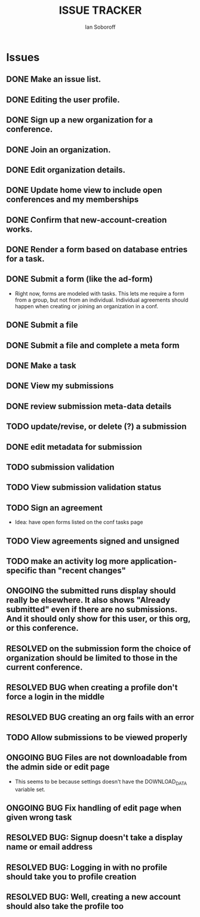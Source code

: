 #+AUTHOR: Ian Soboroff
#+STARTUP:indent
#+OPTIONS: num:nil toc:nil
#+TODO: ONCE(o) EPISODIC ONGOING POTENTIAL | RESOLVED IMPROVED UNRESOLVABLE TOLERATED INACTIVE
#+TODO: MALFUNCTION DAMAGE | REPAIRED REPLACED DISCARDED
#+TODO: TODO | INPROGRESS DONE
#+TITLE:ISSUE TRACKER

* Issues

** DONE Make an issue list.
** DONE Editing the user profile.
** DONE Sign up a new organization for a conference.
** DONE Join an organization.
** DONE Edit organization details.
** DONE Update home view to include open conferences and my memberships
** DONE Confirm that new-account-creation works.
** DONE Render a form based on database entries for a task.
** DONE Submit a form (like the ad-form)
    - Right now, forms are modeled with tasks.  This lets me require a form
      from a group, but not from an individual.  Individual agreements
      should happen when creating or joining an organization in a conf.

** DONE Submit a file
** DONE Submit a file and complete a meta form
** DONE Make a task
** DONE View my submissions
** DONE review submission meta-data details
** TODO update/revise, or delete (?) a submission
** DONE edit metadata for submission
CLOSED: [2022-12-14 Wed 13:19]
** TODO submission validation
** TODO View submission validation status
** TODO Sign an agreement
- Idea: have open forms listed on the conf tasks page
** TODO View agreements signed and unsigned
** TODO make an activity log more application-specific than "recent changes"

** ONGOING the submitted runs display should really be elsewhere.  It also shows "Already submitted" even if there are no submissions.  And it should only show for this user, or this org, or this conference.

** RESOLVED on the submission form the choice of organization should be limited to those in the current conference.
CLOSED: [2022-12-06 Tue 15:42]

** RESOLVED BUG when creating a profile don't force a login in the middle
CLOSED: [2022-12-06 Tue 14:37]
** RESOLVED BUG creating an org fails with an error
CLOSED: [2022-12-06 Tue 14:37]
** TODO Allow submissions to be viewed properly
** ONGOING BUG Files are not downloadable from the admin side or edit page
- This seems to be because settings doesn't have the DOWNLOAD_DATA variable set.
** ONGOING BUG Fix handling of edit page when given wrong task


** RESOLVED BUG: Signup doesn't take a display name or email address
CLOSED: [2021-11-23 Tue 15:09]
** RESOLVED BUG: Logging in with no profile should take you to profile creation
CLOSED: [2021-11-23 Tue 15:09]
** RESOLVED BUG: Well, creating a new account should also take the profile too
CLOSED: [2021-11-23 Tue 15:09]
